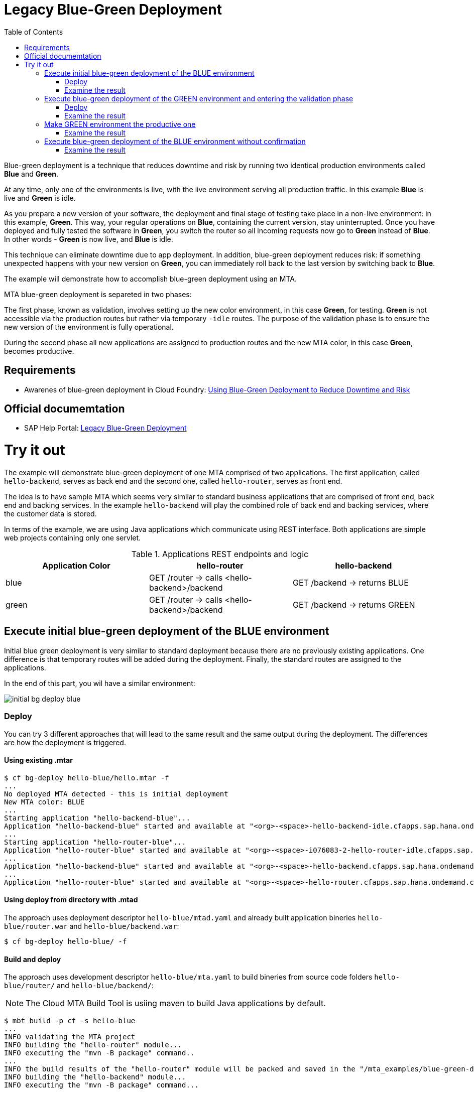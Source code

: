 :toc:
# Legacy Blue-Green Deployment

Blue-green deployment is a technique that reduces downtime and risk by running two identical production environments called **Blue** and **Green**.

At any time, only one of the environments is live, with the live environment serving all production traffic. In this example **Blue** is live and **Green** is idle.

As you prepare a new version of your software, the deployment and final stage of testing take place in a non-live environment: in this example, **Green**. This way, your regular operations on **Blue**, containing the current version, stay uninterrupted. Once you have deployed and fully tested the software in **Green**, you switch the router so all incoming requests now go to **Green** instead of **Blue**. In other words - **Green** is now live, and **Blue** is idle.

This technique can eliminate downtime due to app deployment. In addition, blue-green deployment reduces risk: if something unexpected happens with your new version on **Green**, you can immediately roll back to the last version by switching back to **Blue**.

The example will demonstrate how to accomplish blue-green deployment using an MTA.

MTA blue-green deployment is separeted in two phases:

The first phase, known as validation, involves setting up the new color environment, in this case **Green**, for testing. **Green** is not accessible via the production routes but rather via temporary `-idle` routes. The purpose of the validation phase is to ensure the new version of the environment is fully operational.

During the second phase all new applications are assigned to production routes and the new MTA color, in this case **Green**, becomes productive.

## Requirements
* Awarenes of blue-green deployment in Cloud Foundry: link:https://docs.cloudfoundry.org/devguide/deploy-apps/blue-green.html[Using Blue-Green Deployment to Reduce Downtime and Risk]

## Official documemtation
* SAP Help Portal: link:https://help.sap.com/viewer/65de2977205c403bbc107264b8eccf4b/Cloud/en-US/764308c52e68488dac848bae93e9137b.html[Legacy Blue-Green Deployment]

# Try it out

The example will demonstrate blue-green deployment of one MTA comprised of two applications. The first application, called `hello-backend`, serves as back end and the second one, called `hello-router`, serves as front end. 

The idea is to have sample MTA which seems very similar to standard business applications that are comprised of front end, back end and backing services. In the example `hello-backend` will play the combined role of back end and backing services, where the customer data is stored.

In terms of the example, we are using Java applications which communicate using REST interface. Both applications are simple web projects containing only one servlet. 

.Applications REST endpoints and logic
|===
|Application Color |hello-router |hello-backend 

|blue
|GET /router -> calls <hello-backend>/backend
|GET /backend -> returns BLUE

|green
|GET /router -> calls <hello-backend>/backend
|GET /backend -> returns GREEN
|===

## Execute initial blue-green deployment of the BLUE environment

Initial blue green deployment is very similar to standard deployment because there are no previously existing applications. One difference is that temporary routes will be added during the deployment. Finally, the standard routes are assigned to the applications.

In the end of this part, you wil have a similar environment:

image::diagrams/initial-bg-deploy-blue.png[]
### Deploy

You can try 3 different approaches that will lead to the same result and the same output during the deployment.
The differences are how the deployment is triggered.

#### Using existing .mtar

```bash
$ cf bg-deploy hello-blue/hello.mtar -f
...
No deployed MTA detected - this is initial deployment
New MTA color: BLUE
...
Starting application "hello-backend-blue"...
Application "hello-backend-blue" started and available at "<org>-<space>-hello-backend-idle.cfapps.sap.hana.ondemand.com"
...
Starting application "hello-router-blue"...
Application "hello-router-blue" started and available at "<org>-<space>-i076083-2-hello-router-idle.cfapps.sap.hana.ondemand.com"
...
Application "hello-backend-blue" started and available at "<org>-<space>-hello-backend.cfapps.sap.hana.ondemand.com"
...
Application "hello-router-blue" started and available at "<org>-<space>-hello-router.cfapps.sap.hana.ondemand.com"
```

#### Using deploy from directory with .mtad
The approach uses deployment descriptor `hello-blue/mtad.yaml` and already built application bineries `hello-blue/router.war` and `hello-blue/backend.war`:

```bash
$ cf bg-deploy hello-blue/ -f
```

#### Build and deploy
The approach uses development descriptor `hello-blue/mta.yaml` to build bineries from source code folders `hello-blue/router/` and `hello-blue/backend/`:

NOTE: The Cloud MTA Build Tool is usiing maven to build Java applications by default.

```bash
$ mbt build -p cf -s hello-blue
...
INFO validating the MTA project
INFO building the "hello-router" module...
INFO executing the "mvn -B package" command..
...
INFO the build results of the "hello-router" module will be packed and saved in the "/mta_examples/blue-green-deploy/hello-blue/.hello-blue_mta_build_tmp/hello-router" folder
INFO building the "hello-backend" module...
INFO executing the "mvn -B package" command...
...
[INFO] BUILD SUCCESS
[INFO] ------------------------------------------------------------------------
[INFO] Total time: 1.301 s
[INFO] Finished at: xxxx
[INFO] ------------------------------------------------------------------------
INFO the build results of the "hello-backend" module will be packed and saved in the "/mta_examples/blue-green-deploy/hello-blue/.hello-blue_mta_build_tmp/hello-backend" folder
INFO generating the metadata...
INFO generating the MTA archive...
INFO the MTA archive generated at: /mta_examples/blue-green-deploy/hello-blue/mta_archives/hello_0.1.0.mtar

The built MTAR archive is then deployed:

```bash
$ cf bg-deploy hello-blue/mta_archives/hello_0.1.0.mtar
```

### Examine the result

Verify that front-end `hello-router` returns BLUE:

```bash
$ curl https://<org>-<space>-hello-router.cfapps.sap.hana.ondemand.com/router
  BLUE
```

## Execute blue-green deployment of the GREEN environment and entering the validation phase

In the end of this part, you wil have a similar environment:

image::diagrams/bg-deploy-green-validation.png[]
### Deploy
You can try 3 different approaches, that will lead to the same result.

#### Using existing `.mtar`

```bash
$ cf bg-deploy hello-green/hello.mtar -f
...
Deployed MTA color: BLUE
New MTA color: GREEN
...
Starting application "hello-backend-green"...
Application "hello-backend-green" started and available at "<org>-<space>-hello-backend-idle.cfapps.sap.hana.ondemand.com"
...
Starting application "hello-router-green"...
Application "hello-router-green" started and available at "<org>-<space>-hello-router-idle.cfapps.sap.hana.ondemand.com"
Process has entered validation phase. After testing your new deployment you can resume or abort the process.
Use "cf bg-deploy -i xxxx -a abort" to abort the process.
Use "cf bg-deploy -i xxxx -a resume" to resume the process.
Hint: Use the '--no-confirm' option of the bg-deploy command to skip this phase.
```

#### Using deploy from directory with `.mtad`
This approach uses deployment descriptor `hello-green/mtad.yaml` and already built application bineries `hello-green/router.war` and `hello-green/backend.war`:

```bash
$ cf bg-deploy hello-green/ -f
```

#### Build and deploy
This approach uses development descriptor `hello-green/mta.yaml` to build bineries from source code folders `hello-green/router/` and `hello-green/backend/`:

```bash
$ mbt build -p cf -s hello-blue
```

The builded MTAR is then deployed:

```bash
$ cf bg-deploy hello-blue/mta_archives/hello_0.1.0.mtar
```

### Examine the result
Verify that both application version are now available:

```bash
$ cf a
Getting apps in org xxx / space xxx as xxx...
OK

name                  requested state   instances   memory   disk   urls
hello-router-blue     started           1/1         512M     256M   <org>-<space>-hello-router.cfapps.sap.hana.ondemand.com
hello-backend-green   started           1/1         512M     256M   <org>-<space>-hello-backend-idle.cfapps.sap.hana.ondemand.com
hello-router-green    started           1/1         512M     256M   <org>-<space>-hello-router-idle.cfapps.sap.hana.ondemand.com
hello-backend-blue    started           1/1         512M     256M   <org>-<space>-hello-backend.cfapps.sap.hana.ondemand.com
```

Verify that BLUE environment is still the productive one:

```bash
$ curl https://<org>-<space>-hello-router.cfapps.sap.hana.ondemand.com/router
  BLUE
```

Verify that GREEN environment can be accessed and validated on temporary `-idle` routes:

```bash
$ curl https://<org>-<space>-hello-router-idle.cfapps.sap.hana.ondemand.com/router
  GREEN
```
NOTE: In case of a problem, the bg-deploy can be aborted without influencing the production environment. To stop the process copy-paste the suggested command by MTA CF CLI plugin: `cf bg-deploy -i xxxx -a abort`

## Make GREEN environment the productive one

At some point in time, you wil have a similar environment, where both BLUE and GREEN applications are mapped to production routes.

image::diagrams/bg-deploy-green-temp.png[]

In the end of this part, you wil have similar environment:

image::diagrams/bg-deploy-green-final.png[]
```bash
$ cf bg-deploy -i 1b59ca36-007e-11ea-bbed-eeee0a9e6b19 -a resume

Executing action 'resume' on operation xxxx...
...
Updating application "hello-backend-green"...
Stopping application "hello-backend-green"...
Starting application "hello-backend-green"...
Application "hello-backend-green" started and available at "<org>-<space>-hello-backend.cfapps.sap.hana.ondemand.com"
Publishing publicly provided dependency "hello:backend"...
Publishing publicly provided dependency "hello:hello-backend"...
Deleting discontinued configuration entries for application "hello-backend-green"...
Updating application "hello-router-green"...
Stopping application "hello-router-green"...
Starting application "hello-router-green"...
Application "hello-router-green" started and available at "<org>-<space>-hello-router.cfapps.sap.hana.ondemand.com"
Publishing publicly provided dependency "hello:hello-router"...
Deleting discontinued configuration entries for application "hello-router-green"...
Deleting routes for application "hello-router-blue"...
Deleting routes for application "hello-backend-blue"...
Stopping application "hello-router-blue"...
Deleting application "hello-router-blue"...
Stopping application "hello-backend-blue"...
Deleting application "hello-backend-blue"...
Process finished.
```
### Examine the result
Verify that old BLUE applications are deleted and new GREEN applications are assigned to production routes:

```bash
$ cf a
Getting apps in org xxx / space xxx as xxx...
OK

name                  requested state   instances   memory   disk   urls
hello-backend-green   started           1/1         512M     256M   <org>-<space>-hello-backend.cfapps.sap.hana.ondemand.com
hello-router-green    started           1/1         512M     256M   <org>-<space>-hello-router.cfapps.sap.hana.ondemand.com
```
Verify that GREEN environent is the production one and serves on the production routes:
```bash
$ curl https://<org>-<space>-hello-router.cfapps.sap.hana.ondemand.com/router
  GREEN
```
## Execute blue-green deployment of the BLUE environment without confirmation
There is an option to run end-to-end blue-green deployment without user interaction. The option is useful for CI and CD, where one MTA is continuously re-deployed without downtime.

In the end of this part, you wil have similar environment:

image::diagrams/initial-bg-deploy-blue.png[]

```bash
$ cf bg-deploy hello-blue -f --no-confirm
...
Deployed MTA color: GREEN
New MTA color: BLUE
...
Starting application "hello-backend-blue"...
Application "hello-backend-blue" started and available at "deploy-service-i076083-2-hello-backend-idle.cfapps.sap.hana.ondemand.com"
...
Starting application "hello-router-blue"...
Application "hello-router-blue" started and available at "deploy-service-i076083-2-hello-router-idle.cfapps.sap.hana.ondemand.com"
...
Application "hello-backend-blue" started and available at "deploy-service-i076083-2-hello-backend.cfapps.sap.hana.ondemand.com"
...
Starting application "hello-router-blue"...
Application "hello-router-blue" started and available at "deploy-service-i076083-2-hello-router.cfapps.sap.hana.ondemand.com"
...
Process finished.
Use "cf dmol -i xxx" to download the logs of the process.
```

### Examine the result
Verify that old GREEN applications are deleted and new BLUE applications are assigned to production routes:
```bash
$ cf a
Getting apps in org xxx / space xxx as xxx...
OK

name                  requested state   instances   memory   disk   urls
hello-backend-blue    started           1/1         512M     256M   <org>-<space>-hello-backend.cfapps.sap.hana.ondemand.com
hello-router-blue     started           1/1         512M     256M   <org>-<space>-hello-router.cfapps.sap.hana.ondemand.com
```

Verify that BLUE environent is the production one and serves on the production routes:

```bash
$ curl https://<org>-<space>-hello-router.cfapps.sap.hana.ondemand.com/router
  BLUE
```
